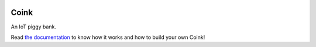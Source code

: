 |logo|


Coink
=====

An IoT piggy bank.

Read `the documentation <https://coink.readthedocs.io/>`_ to know how it works
and how to build your own Coink!


.. |logo| image:: ./docs/source/logo/logo.svg
   :target: https://coink.readthedocs.io/
   :alt: Coink logo
